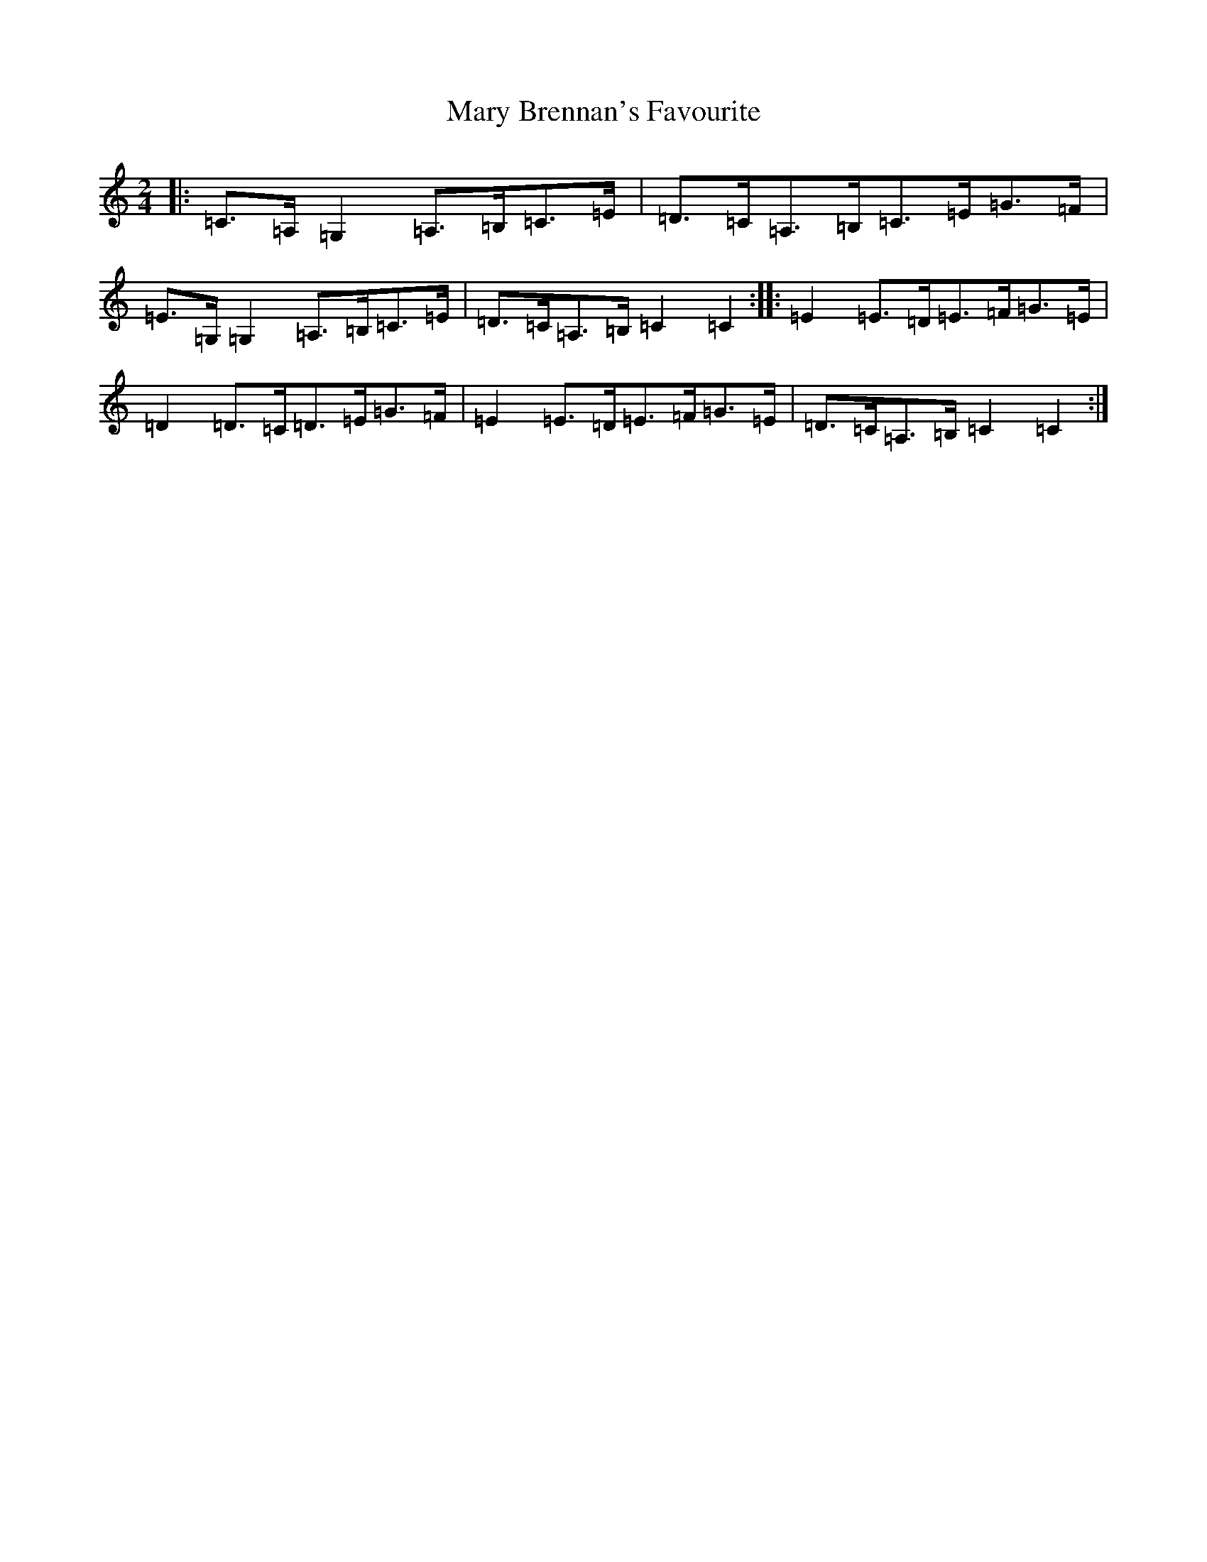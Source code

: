 X: 13570
T: Mary Brennan's Favourite
S: https://thesession.org/tunes/3802#setting3802
Z: G Major
R: polka
M: 2/4
L: 1/8
K: C Major
|:=C>=A,=G,2=A,>=B,=C>=E|=D>=C=A,>=B,=C>=E=G>=F|=E>=G,=G,2=A,>=B,=C>=E|=D>=C=A,>=B,=C2=C2:||:=E2=E>=D=E>=F=G>=E|=D2=D>=C=D>=E=G>=F|=E2=E>=D=E>=F=G>=E|=D>=C=A,>=B,=C2=C2:|